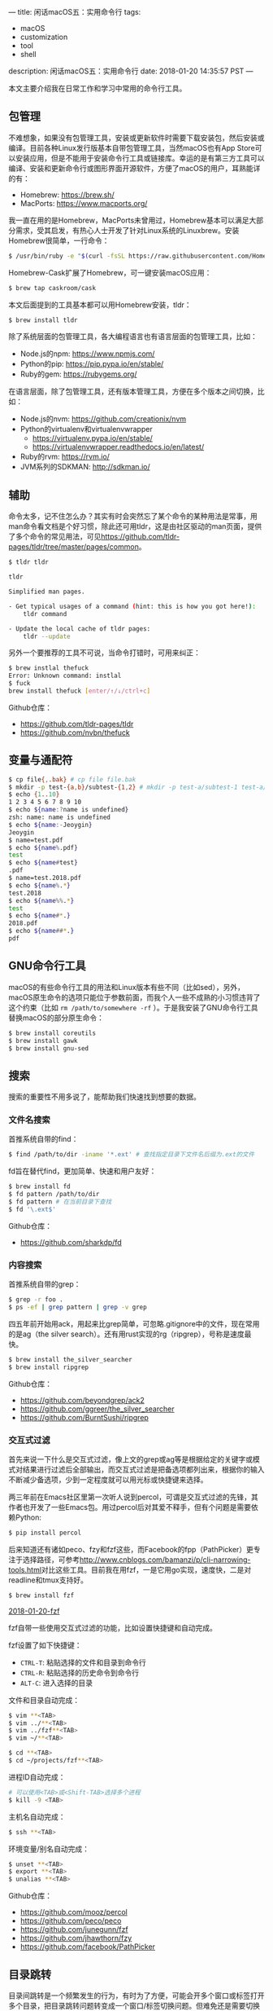 ---
title: 闲话macOS五：实用命令行
tags:
 - macOS
 - customization
 - tool
 - shell
description: 闲话macOS五：实用命令行
date: 2018-01-20 14:35:57 PST
---

本文主要介绍我在日常工作和学习中常用的命令行工具。

** 包管理
不难想象，如果没有包管理工具，安装或更新软件时需要下载安装包，然后安装或编译。目前各种Linux发行版基本自带包管理工具，当然macOS也有App Store可以安装应用，但是不能用于安装命令行工具或链接库。幸运的是有第三方工具可以编译、安装和更新命令行或图形界面开源软件，方便了macOS的用户，耳熟能详的有：

- Homebrew: [[https://brew.sh/]]
- MacPorts: [[https://www.macports.org/]]

我一直在用的是Homebrew，MacPorts未曾用过，Homebrew基本可以满足大部分需求，受其启发，有热心人士开发了针对Linux系统的Linuxbrew。安装Homebrew很简单，一行命令：

#+BEGIN_SRC bash
$ /usr/bin/ruby -e "$(curl -fsSL https://raw.githubusercontent.com/Homebrew/install/master/install)"
#+END_SRC

Homebrew-Cask扩展了Homebrew，可一键安装macOS应用：

#+BEGIN_SRC bash
$ brew tap caskroom/cask
#+END_SRC

本文后面提到的工具基本都可以用Homebrew安装，tldr：

#+BEGIN_SRC bash
$ brew install tldr
#+END_SRC

除了系统层面的包管理工具，各大编程语言也有语言层面的包管理工具，比如：

- Node.js的npm: [[https://www.npmjs.com/]]
- Python的pip: [[https://pip.pypa.io/en/stable/]]
- Ruby的gem: https://rubygems.org/

在语言层面，除了包管理工具，还有版本管理工具，方便在多个版本之间切换，比如：

- Node.js的nvm: [[https://github.com/creationix/nvm]]
- Python的virtualenv和virtualenvwrapper
  - [[https://virtualenv.pypa.io/en/stable/]]
  - [[https://virtualenvwrapper.readthedocs.io/en/latest/]]
- Ruby的rvm: [[https://rvm.io/]]
- JVM系列的SDKMAN: http://sdkman.io/

** 辅助

命令太多，记不住怎么办？其实有时会突然忘了某个命令的某种用法是常事，用man命令看文档是个好习惯，除此还可用tldr，这是由社区驱动的man页面，提供了多个命令的常见用法，可见[[https://github.com/tldr-pages/tldr/tree/master/pages/common]]。

#+BEGIN_SRC bash
$ tldr tldr

tldr

Simplified man pages.

- Get typical usages of a command (hint: this is how you got here!):
    tldr command

- Update the local cache of tldr pages:
    tldr --update
#+END_SRC

另外一个要推荐的工具不可说，当命令打错时，可用来纠正：

#+BEGIN_SRC bash
$ brew instlal thefuck
Error: Unknown command: instlal
$ fuck
brew install thefuck [enter/↑/↓/ctrl+c]
#+END_SRC

Github仓库：
- [[https://github.com/tldr-pages/tldr]]
- [[https://github.com/nvbn/thefuck]]

** 变量与通配符
#+BEGIN_SRC bash
$ cp file{,.bak} # cp file file.bak
$ mkdir -p test-{a,b}/subtest-{1,2} # mkdir -p test-a/subtest-1 test-a/subtest-2 test-b/subtest-1 test-b/subtest-2
$ echo {1..10}
1 2 3 4 5 6 7 8 9 10
$ echo ${name:?name is undefined}
zsh: name: name is undefined
$ echo ${name:-Jeoygin}
Jeoygin
$ name=test.pdf
$ echo ${name%.pdf}
test
$ echo ${name#test}
.pdf
$ name=test.2018.pdf
$ echo ${name%.*}
test.2018
$ echo ${name%%.*}
test
$ echo ${name#*.}
2018.pdf
$ echo ${name##*.}
pdf
#+END_SRC

** GNU命令行工具

macOS的有些命令行工具的用法和Linux版本有些不同（比如sed），另外，macOS原生命令的选项只能位于参数前面，而我个人一些不成熟的小习惯违背了这个约束（比如 ~rm /path/to/somewhere -rf~ ）。于是我安装了GNU命令行工具替换macOS的部分原生命令：

#+BEGIN_SRC bash
$ brew install coreutils
$ brew install gawk
$ brew install gnu-sed
#+END_SRC

** 搜索

搜索的重要性不用多说了，能帮助我们快速找到想要的数据。

*** 文件名搜索

首推系统自带的find：

#+BEGIN_SRC bash
$ find /path/to/dir -iname '*.ext' # 查找指定目录下文件名后缀为.ext的文件
#+END_SRC

fd旨在替代find，更加简单、快速和用户友好：

#+BEGIN_SRC bash
$ brew install fd
$ fd pattern /path/to/dir
$ fd pattern # 在当前目录下查找
$ fd '\.ext$'
#+END_SRC

Github仓库：
- https://github.com/sharkdp/fd

*** 内容搜索

首推系统自带的grep：

#+BEGIN_SRC bash
$ grep -r foo .
$ ps -ef | grep pattern | grep -v grep
#+END_SRC

四五年前开始用ack，用起来比grep简单，可忽略.gitignore中的文件，现在常用的是ag（the silver search）。还有用rust实现的rg（ripgrep），号称是速度最快。

#+BEGIN_SRC bash
$ brew install the_silver_searcher
$ brew install ripgrep
#+END_SRC

Github仓库：
- https://github.com/beyondgrep/ack2
- https://github.com/ggreer/the_silver_searcher
- https://github.com/BurntSushi/ripgrep

*** 交互式过滤

首先来说一下什么是交互式过滤，像上文的grep或ag等是根据给定的关键字或模式对结果进行过滤后全部输出，而交互式过滤是把备选项都列出来，根据你的输入不断减少备选项，少到一定程度就可以用光标或快捷键来选择。

两三年前在Emacs社区里第一次听人说到percol，可谓是交互式过滤的先锋，其作者也开发了一些Emacs包。用过percol后对其爱不释手，但有个问题是需要依赖Python:

#+BEGIN_SRC bash
$ pip install percol
#+END_SRC

后来知道还有诸如peco、fzy和fzf这些，而Facebook的fpp（PathPicker）更专注于选择路径，可参考[[http://www.cnblogs.com/bamanzi/p/cli-narrowing-tools.html]]对比这些工具。目前我在用fzf，一是它用go实现，速度快，二是对readline和tmux支持好。

#+BEGIN_SRC bash
$ brew install fzf
#+END_SRC

#+ATTR_HTML: :width 100%
[[https://i.imgur.com/oYz95NK.gif][2018-01-20-fzf]]

fzf自带一些使用交互式过滤的功能，比如设置快捷键和自动完成。

fzf设置了如下快捷键：
- ~CTRL-T~: 粘贴选择的文件和目录到命令行
- ~CTRL-R~: 粘贴选择的历史命令到命令行
- ~ALT-C~: 进入选择的目录

文件和目录自动完成：

#+BEGIN_SRC sh
$ vim **<TAB>
$ vim ../**<TAB>
$ vim ../fzf**<TAB>
$ vim ~/**<TAB>

$ cd **<TAB>
$ cd ~/projects/fzf**<TAB>
#+END_SRC

进程ID自动完成：

#+BEGIN_SRC sh
# 可以使用<TAB>或<Shift-TAB>选择多个进程
$ kill -9 <TAB>
#+END_SRC

主机名自动完成：

#+BEGIN_SRC sh
$ ssh **<TAB>
#+END_SRC

环境变量/别名自动完成：

#+BEGIN_SRC sh
$ unset **<TAB>
$ export **<TAB>
$ unalias **<TAB>
#+END_SRC

Github仓库：
- https://github.com/mooz/percol
- https://github.com/peco/peco
- https://github.com/junegunn/fzf
- https://github.com/jhawthorn/fzy
- https://github.com/facebook/PathPicker

** 目录跳转

目录间跳转是一个频繁发生的行为，有时为了方便，可能会开多个窗口或标签打开多个目录，把目录跳转问题转变成一个窗口/标签切换问题。但难免还是需要切换目录，这里主要介绍几种更快更智能切换目录的方法。

zsh自带一个命令可以查看最近访问过的目录，下面的命令会列出当前会话最近访问过的30个目录：

#+BEGIN_SRC bash
$ alias ds='dirs -v | head -n 30'
$ ds
0	/current/dir
1	/path/to/dir/1
2	/path/to/dir/2
3	/path/to/dir/3
#+END_SRC

执行 ~\cd +1~ 会进入1对应的目录，同理可将1改成其它数字，则进入该数字对应的目录。之所以用 ~\cd~ 是因为我系统上的cd是 ~__enhancd::cd~ 的别名，如果执行 ~cd +1~ 会有问题。

过去几年在用autojump，autojump会记录我访问过的目录，执行 ~j foo~ 会跳转到名字包含foo的目录。

最近才改用enhancd和fasd，enhancd可配置使用不同的交互式过滤器如上文提到的fzf、fzy、percol和peco等，用zplug安装比较方便，手动安装也是可以的。

#+BEGIN_SRC bash
$ git clone https://github.com/b4b4r07/enhancd
$ source /path/to/enhancd/init.sh
#+END_SRC

#+ATTR_HTML: :width 100%
[[https://i.imgur.com/LlZpmtc.gif][2018-01-20-enhancd]]

fasd受autojump、z和v启发，跟踪访问过的文件和目录，并对这些文件和目录按访问频率和最近访问时间进行排序，可直接用Homebrew安装：

#+BEGIN_SRC bash
$ brew install fasd
#+END_SRC

我的prezto配置加载了fasd，不需要额外安装，并且我增加了fcd函数及其tab自动完成，可见[[https://github.com/jeoygin/prezto/blob/mine/modules/fasd/init.zsh]]。

#+BEGIN_SRC bash
alias a='fasd -a'        # any
alias s='fasd -si'       # show / search / select
alias d='fasd -d'        # directory
alias f='fasd -f'        # file
alias sd='fasd -sid'     # interactive directory selection
alias sf='fasd -sif'     # interactive file selection
alias z='fasd_cd -d'     # cd, same functionality as j in autojump
alias zz='fasd_cd -d -i' # cd with interactive selection
#+END_SRC

#+ATTR_HTML: :width 100%
[[https://i.imgur.com/Uf1vEd5.gif][2018-01-20-fasd]]

Github仓库：
- https://github.com/wting/autojump
- https://github.com/b4b4r07/enhancd
- https://github.com/clvv/fasd

** 数据处理
这部份的命令历史悠久，久经考验，如有兴趣，可求助man、tldr或Google。

- awk
- sed
- cut
- join
- paste
- tr
- sort
- uniq
- shuf
- wc
- tee
- diff
- tar
- zless
- zmore
- zcat
- zgrep
- gpg: 数据加密，[[https://gpgtools.org/]]
- pandoc: 数据格式转换，[[https://pandoc.org/]]
- macOS
  - pbcopy: 该命令的标准输入复制剪贴板
  - pbpaste: 输出剪贴板
  - open: 打开文件

** 数据传输
- wget
- curl
- rsync: 本地或远程文件同步
- netcat: 网络传输

** 录屏
- ttygif: [[https://github.com/icholy/ttygif]]
- ttystudio: [[https://github.com/chjj/ttystudio]]
- toughtty: [[https://github.com/zyrolasting/toughtty]]

本文的截屏是用toughtty录的。

** 系统相关
- top: 显示进程信息
- w: 我是谁？
- id: 返回用户ID
- last: 用户最近登录情况
- time: 统计命令执行时间

** 参考列表
- https://github.com/jlevy/the-art-of-command-line
- https://github.com/alebcay/awesome-shell
- https://github.com/unixorn/awesome-zsh-plugins
- http://www.tldp.org/LDP/abs/html/
- https://google.github.io/styleguide/shell.xml

** P.S.
工欲善其事，必先利其器，工具是为解决问题服务，勿为了工具而使用工具。

